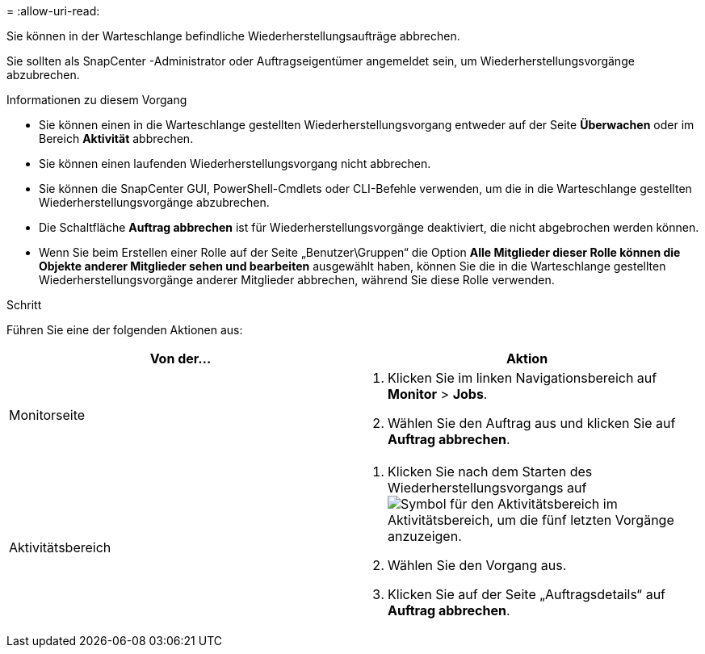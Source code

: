 = 
:allow-uri-read: 


Sie können in der Warteschlange befindliche Wiederherstellungsaufträge abbrechen.

Sie sollten als SnapCenter -Administrator oder Auftragseigentümer angemeldet sein, um Wiederherstellungsvorgänge abzubrechen.

.Informationen zu diesem Vorgang
* Sie können einen in die Warteschlange gestellten Wiederherstellungsvorgang entweder auf der Seite *Überwachen* oder im Bereich *Aktivität* abbrechen.
* Sie können einen laufenden Wiederherstellungsvorgang nicht abbrechen.
* Sie können die SnapCenter GUI, PowerShell-Cmdlets oder CLI-Befehle verwenden, um die in die Warteschlange gestellten Wiederherstellungsvorgänge abzubrechen.
* Die Schaltfläche *Auftrag abbrechen* ist für Wiederherstellungsvorgänge deaktiviert, die nicht abgebrochen werden können.
* Wenn Sie beim Erstellen einer Rolle auf der Seite „Benutzer\Gruppen“ die Option *Alle Mitglieder dieser Rolle können die Objekte anderer Mitglieder sehen und bearbeiten* ausgewählt haben, können Sie die in die Warteschlange gestellten Wiederherstellungsvorgänge anderer Mitglieder abbrechen, während Sie diese Rolle verwenden.


.Schritt
Führen Sie eine der folgenden Aktionen aus:

|===
| Von der... | Aktion 


 a| 
Monitorseite
 a| 
. Klicken Sie im linken Navigationsbereich auf *Monitor* > *Jobs*.
. Wählen Sie den Auftrag aus und klicken Sie auf *Auftrag abbrechen*.




 a| 
Aktivitätsbereich
 a| 
. Klicken Sie nach dem Starten des Wiederherstellungsvorgangs aufimage:../media/activity_pane_icon.gif["Symbol für den Aktivitätsbereich"] im Aktivitätsbereich, um die fünf letzten Vorgänge anzuzeigen.
. Wählen Sie den Vorgang aus.
. Klicken Sie auf der Seite „Auftragsdetails“ auf *Auftrag abbrechen*.


|===